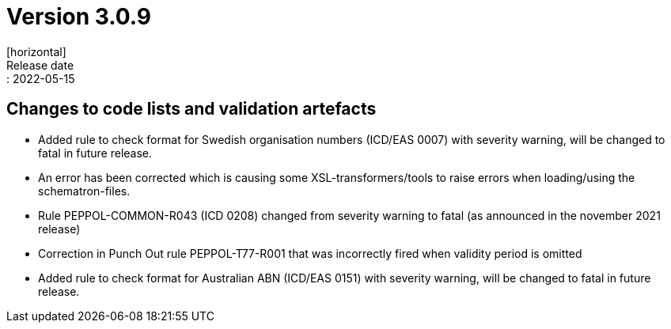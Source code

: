 = Version 3.0.9
[horizontal]
Release date:: 2022-05-15

== Changes to code lists and validation artefacts

* Added rule to check format for Swedish organisation numbers (ICD/EAS 0007) with severity warning, will be changed to fatal in future release.

* An error has been corrected which is causing some XSL-transformers/tools to raise errors when loading/using the schematron-files.

* Rule PEPPOL-COMMON-R043 (ICD 0208) changed from severity warning to fatal (as announced in the november 2021 release)

* Correction in Punch Out rule PEPPOL-T77-R001 that was incorrectly fired when validity period is omitted

* Added rule to check format for Australian ABN  (ICD/EAS 0151) with severity warning, will be changed to fatal in future release.


